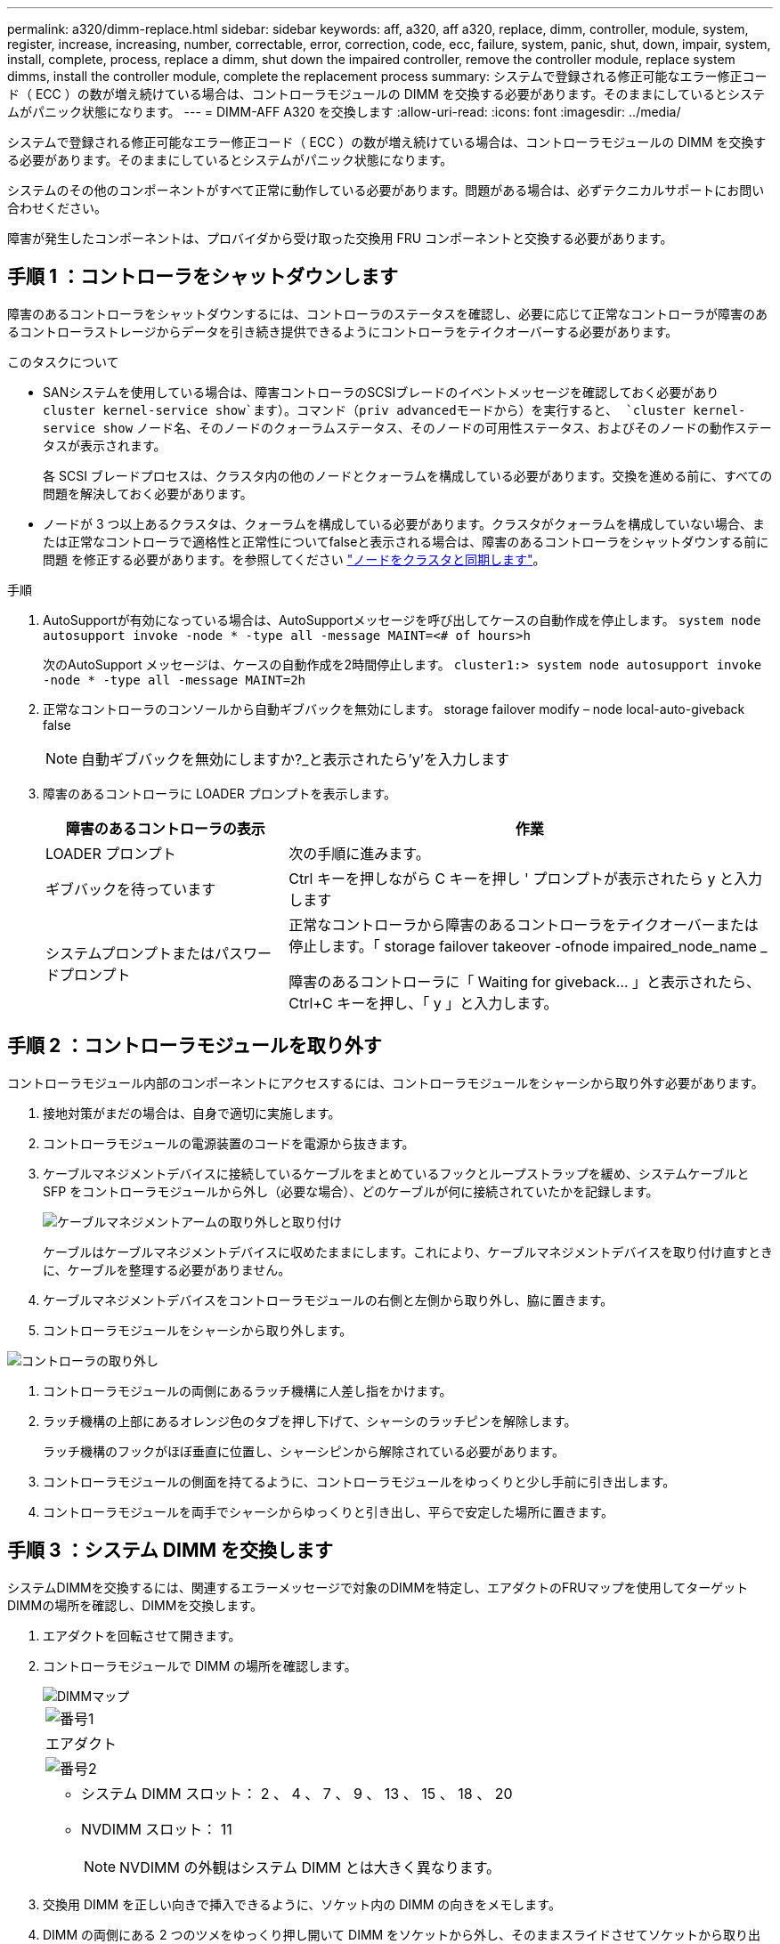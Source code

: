 ---
permalink: a320/dimm-replace.html 
sidebar: sidebar 
keywords: aff, a320, aff a320, replace, dimm, controller, module, system, register, increase, increasing, number, correctable, error, correction, code, ecc, failure, system, panic, shut, down, impair, system, install,  complete, process, replace a dimm, shut down the impaired controller, remove the controller module, replace system dimms, install the controller module, complete the replacement process 
summary: システムで登録される修正可能なエラー修正コード（ ECC ）の数が増え続けている場合は、コントローラモジュールの DIMM を交換する必要があります。そのままにしているとシステムがパニック状態になります。 
---
= DIMM-AFF A320 を交換します
:allow-uri-read: 
:icons: font
:imagesdir: ../media/


[role="lead"]
システムで登録される修正可能なエラー修正コード（ ECC ）の数が増え続けている場合は、コントローラモジュールの DIMM を交換する必要があります。そのままにしているとシステムがパニック状態になります。

システムのその他のコンポーネントがすべて正常に動作している必要があります。問題がある場合は、必ずテクニカルサポートにお問い合わせください。

障害が発生したコンポーネントは、プロバイダから受け取った交換用 FRU コンポーネントと交換する必要があります。



== 手順 1 ：コントローラをシャットダウンします

障害のあるコントローラをシャットダウンするには、コントローラのステータスを確認し、必要に応じて正常なコントローラが障害のあるコントローラストレージからデータを引き続き提供できるようにコントローラをテイクオーバーする必要があります。

.このタスクについて
* SANシステムを使用している場合は、障害コントローラのSCSIブレードのイベントメッセージを確認しておく必要があり  `cluster kernel-service show`ます）。コマンド（priv advancedモードから）を実行すると、 `cluster kernel-service show` ノード名、そのノードのクォーラムステータス、そのノードの可用性ステータス、およびそのノードの動作ステータスが表示されます。
+
各 SCSI ブレードプロセスは、クラスタ内の他のノードとクォーラムを構成している必要があります。交換を進める前に、すべての問題を解決しておく必要があります。

* ノードが 3 つ以上あるクラスタは、クォーラムを構成している必要があります。クラスタがクォーラムを構成していない場合、または正常なコントローラで適格性と正常性についてfalseと表示される場合は、障害のあるコントローラをシャットダウンする前に問題 を修正する必要があります。を参照してください link:https://docs.netapp.com/us-en/ontap/system-admin/synchronize-node-cluster-task.html?q=Quorum["ノードをクラスタと同期します"^]。


.手順
. AutoSupportが有効になっている場合は、AutoSupportメッセージを呼び出してケースの自動作成を停止します。 `system node autosupport invoke -node * -type all -message MAINT=<# of hours>h`
+
次のAutoSupport メッセージは、ケースの自動作成を2時間停止します。 `cluster1:> system node autosupport invoke -node * -type all -message MAINT=2h`

. 正常なコントローラのコンソールから自動ギブバックを無効にします。 storage failover modify – node local-auto-giveback false
+

NOTE: 自動ギブバックを無効にしますか?_と表示されたら'y'を入力します

. 障害のあるコントローラに LOADER プロンプトを表示します。
+
[cols="1,2"]
|===
| 障害のあるコントローラの表示 | 作業 


 a| 
LOADER プロンプト
 a| 
次の手順に進みます。



 a| 
ギブバックを待っています
 a| 
Ctrl キーを押しながら C キーを押し ' プロンプトが表示されたら y と入力します



 a| 
システムプロンプトまたはパスワードプロンプト
 a| 
正常なコントローラから障害のあるコントローラをテイクオーバーまたは停止します。「 storage failover takeover -ofnode impaired_node_name _

障害のあるコントローラに「 Waiting for giveback... 」と表示されたら、 Ctrl+C キーを押し、「 y 」と入力します。

|===




== 手順 2 ：コントローラモジュールを取り外す

コントローラモジュール内部のコンポーネントにアクセスするには、コントローラモジュールをシャーシから取り外す必要があります。

. 接地対策がまだの場合は、自身で適切に実施します。
. コントローラモジュールの電源装置のコードを電源から抜きます。
. ケーブルマネジメントデバイスに接続しているケーブルをまとめているフックとループストラップを緩め、システムケーブルと SFP をコントローラモジュールから外し（必要な場合）、どのケーブルが何に接続されていたかを記録します。
+
image::../media/drw_a320_cable_management_arms.png[ケーブルマネジメントアームの取り外しと取り付け]

+
ケーブルはケーブルマネジメントデバイスに収めたままにします。これにより、ケーブルマネジメントデバイスを取り付け直すときに、ケーブルを整理する必要がありません。

. ケーブルマネジメントデバイスをコントローラモジュールの右側と左側から取り外し、脇に置きます。
. コントローラモジュールをシャーシから取り外します。


image::../media/drw_a320_controller_remove_animated_gif.png[コントローラの取り外し]

. コントローラモジュールの両側にあるラッチ機構に人差し指をかけます。
. ラッチ機構の上部にあるオレンジ色のタブを押し下げて、シャーシのラッチピンを解除します。
+
ラッチ機構のフックがほぼ垂直に位置し、シャーシピンから解除されている必要があります。

. コントローラモジュールの側面を持てるように、コントローラモジュールをゆっくりと少し手前に引き出します。
. コントローラモジュールを両手でシャーシからゆっくりと引き出し、平らで安定した場所に置きます。




== 手順 3 ：システム DIMM を交換します

システムDIMMを交換するには、関連するエラーメッセージで対象のDIMMを特定し、エアダクトのFRUマップを使用してターゲットDIMMの場所を確認し、DIMMを交換します。

. エアダクトを回転させて開きます。
. コントローラモジュールで DIMM の場所を確認します。
+
image::../media/drw_a320_dimm_map.png[DIMMマップ]

+
|===


 a| 
image:../media/icon_round_1.png["番号1"]
 a| 
エアダクト



 a| 
image:../media/icon_round_2.png["番号2"]
 a| 
** システム DIMM スロット： 2 、 4 、 7 、 9 、 13 、 15 、 18 、 20
** NVDIMM スロット： 11
+

NOTE: NVDIMM の外観はシステム DIMM とは大きく異なります。



|===
. 交換用 DIMM を正しい向きで挿入できるように、ソケット内の DIMM の向きをメモします。
. DIMM の両側にある 2 つのツメをゆっくり押し開いて DIMM をソケットから外し、そのままスライドさせてソケットから取り出します。
+

NOTE: DIMM 回路基板のコンポーネントに力が加わらないように、 DIMM の両端を慎重に持ちます。

. 交換用 DIMM を静電気防止用の梱包バッグから取り出し、 DIMM の端を持ってスロットに合わせます。
+
DIMM のピンの間にある切り欠きを、ソケットの突起と揃える必要があります。

. コネクタにある DIMM のツメが開いた状態になっていることを確認し、 DIMM をスロットに対して垂直に挿入します。
+
DIMM のスロットへの挿入にはある程度の力が必要です。簡単に挿入できない場合は、 DIMM をスロットに正しく合わせてから再度挿入してください。

+

NOTE: DIMM がスロットにまっすぐ差し込まれていることを目で確認してください。

. DIMM の両端のノッチにツメがかかるまで、 DIMM の上部を慎重にしっかり押し込みます。
. エアダクトを閉じます。




== 手順 4 ：コントローラモジュールを取り付ける

コントローラモジュールのコンポーネントを交換したら、コントローラモジュールをシャーシに再度取り付ける必要があります。

. コントローラモジュールの背面にあるエアダクトを閉じ、 PCIe カードにカバーを再度取り付けていない場合は、
. コントローラモジュールの端をシャーシの開口部に合わせ、コントローラモジュールをシステムに半分までそっと押し込みます。
+
image::../media/drw_a320_controller_install_animated_gif.png[コントローラの取り付け]

+

NOTE: 指示があるまでコントローラモジュールをシャーシに完全に挿入しないでください。

. システムにアクセスして以降のセクションのタスクを実行できるように、管理ポートとコンソールポートのみをケーブル接続します。
+

NOTE: 残りのケーブルは、この手順の後半でコントローラモジュールに接続します。

. コントローラモジュールの再取り付けを完了します。
+
.. ラッチアームが引き出された位置で固定されていることを確認します。
.. ラッチアームを使用して、コントローラモジュールをシャーシベイの奥まで押し込みます。
.. ラッチ上部にあるオレンジ色のタブを押し下げます。
.. コントローラモジュールをシャーシの端と揃うまで、シャーシベイにそっと押し込みます。
+

NOTE: ラッチのアームがシャーシ内にスライドします。

+
コントローラモジュールは、シャーシに完全に装着されるとすぐにブートを開始します。

.. ラッチを外してコントローラモジュールを所定の位置に固定します。
.. 電源装置を再度ケーブル接続します。
.. ケーブルマネジメントデバイスをまだ取り付けていない場合は、取り付け直します。






== 手順 5 ：コントローラモジュールを動作状態に戻す

システムにケーブルを再接続し、コントローラモジュールをギブバックして、自動ギブバックを再度有効にする必要があります。

. 必要に応じてシステムにケーブルを再接続します。
+
光ファイバケーブルを使用する場合は、メディアコンバータ（ QSFP または SFP ）を取り付け直してください（取り外した場合）。

. ストレージをギブバックして、コントローラを通常の動作に戻します。 storage failover giveback -ofnode impaired_node_name _`
. 自動ギブバックを無効にした場合は、再度有効にします。「 storage failover modify -node local-auto-giveback true 」




== 手順 6 ：障害が発生したパーツをネットアップに返却する

障害が発生したパーツは、キットに付属のRMA指示書に従ってNetAppに返却してください。 https://mysupport.netapp.com/site/info/rma["パーツの返品と交換"]詳細については、ページを参照してください。
